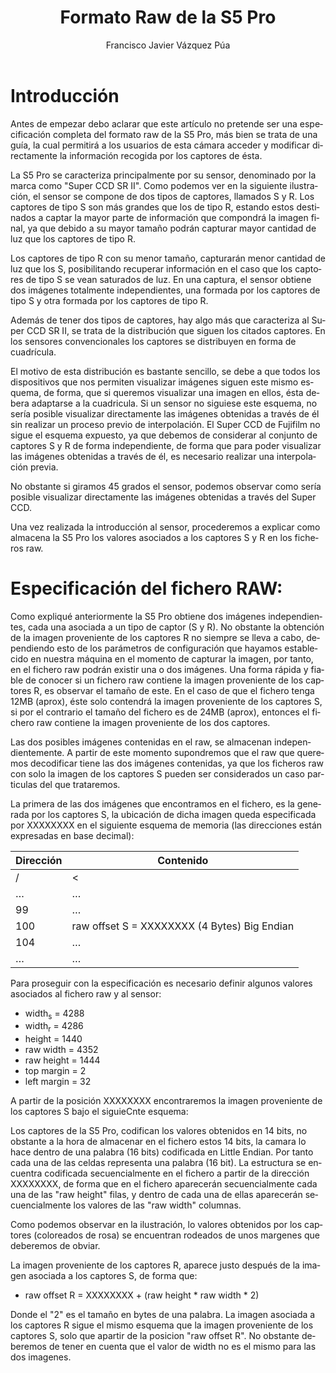 #+AUTHOR:Francisco Javier Vázquez Púa
#+TITLE:Formato Raw de la S5 Pro
#+LANGUAGE: es
#+STARTUP: showall hidestars

* Introducción
     
 
  Antes de empezar debo aclarar que este artículo no pretende ser una
  especificación completa del formato raw de la S5 Pro, más bien se
  trata de una guía, la cual permitirá a los usuarios de esta cámara
  acceder y modificar directamente la información recogida por los
  captores de ésta.

  La S5 Pro se caracteriza principalmente por su sensor, denominado
  por la marca como "Super CCD SR II". Como podemos ver en la
  siguiente ilustración, el sensor se compone de dos tipos de
  captores, llamados S y R. Los captores de tipo S son más grandes que
  los de tipo R, estando estos destinados a captar la mayor parte de
  información que compondrá la imagen final, ya que debido a su mayor
  tamaño podrán capturar mayor cantidad de luz que los captores de
  tipo R.

  Los captores de tipo R con su menor tamaño, capturarán menor
  cantidad de luz que los S, posibilitando recuperar información en el
  caso que los captores de tipo S se vean saturados de luz. En una
  captura, el sensor obtiene dos imágenes totalmente independientes,
  una formada por los captores de tipo S y otra formada por los
  captores de tipo R.

  [[file:img/sensor_small_rotate.png]]
  
  Además de tener dos tipos de captores, hay algo más que caracteriza
  al Super CCD SR II, se trata de la distribución que siguen los
  citados captores. En los sensores convencionales los captores se
  distribuyen en forma de cuadrícula.

  [[file:img/rejilla.png]]

  El motivo de esta distribución es bastante sencillo, se debe a que
  todos los dispositivos que nos permiten visualizar imágenes siguen
  este mismo esquema, de forma, que si queremos visualizar una imagen
  en ellos, ésta debera adaptarse a la cuadricula. Si un sensor no
  siguiese este esquema, no sería posible visualizar directamente las
  imágenes obtenidas a través de él sin realizar un proceso previo de
  interpolación. El Super CCD de Fujifilm no sigue el esquema
  expuesto, ya que debemos de considerar al conjunto de captores S y R
  de forma independiente, de forma que para poder visualizar las
  imágenes obtenidas a través de él, es necesario realizar una
  interpolación previa.

  No obstante si giramos 45 grados el sensor, podemos observar como
  sería posible visualizar directamente las imágenes obtenidas a
  través del Super CCD.

  [[file:img/sensor_small.png]]

  Una vez realizada la introducción al sensor, procederemos a explicar
  como almacena la S5 Pro los valores asociados a los captores S y R
  en los ficheros raw.

* Especificación del fichero RAW:
  
  Como expliqué anteriormente la S5 Pro obtiene dos imágenes
  independientes, cada una asociada a un tipo de captor (S y R). No
  obstante la obtención de la imagen proveniente de los captores R no
  siempre se lleva a cabo, dependiendo esto de los parámetros de
  configuración que hayamos establecido en nuestra máquina en el
  momento de capturar la imagen, por tanto, en el fichero raw podrán
  existir una o dos imágenes. Una forma rápida y fiable de conocer si
  un fichero raw contiene la imagen proveniente de los captores R, es
  observar el tamaño de este. En el caso de que el fichero tenga 12MB
  (aprox), éste solo contendrá la imagen proveniente de los captores
  S, si por el contrario el tamaño del fichero es de 24MB (aprox),
  entonces el fichero raw contiene la imagen proveniente de los dos
  captores.

  [[file:img/sensor_small_rotate_white.png]]

  Las dos posibles imágenes contenidas en el raw, se almacenan
  independientemente. A partir de este momento supondremos que el raw
  que queremos decodificar tiene las dos imágenes contenidas, ya que
  los ficheros raw con solo la imagen de los captores S pueden ser
  considerados un caso particulas del que trataremos. 

  La primera de las dos imágenes que encontramos en el fichero, es la
  generada por los captores S, la ubicación de dicha imagen queda
  especificada por XXXXXXXX en el siguiente esquema de memoria (las
  direcciones están expresadas en base decimal):

  | Dirección | Contenido                                    |
  |-----------+----------------------------------------------|
  | /         | <                                            |
  | ...       | ...                                          |
  |-----------+----------------------------------------------|
  | 99        | ...                                          |
  |-----------+----------------------------------------------|
  | 100       | raw offset S = XXXXXXXX (4 Bytes) Big Endian |
  |-----------+----------------------------------------------|
  | 104       | ...                                          |
  |-----------+----------------------------------------------|
  | ...       | ...                                          |
  |-----------+----------------------------------------------|

  Para proseguir con la especificación es necesario definir algunos
  valores asociados al fichero raw y al sensor:

  - width_s = 4288
  - width_r = 4286
  - height = 1440
  - raw width = 4352
  - raw height = 1444
  - top margin = 2
  - left margin = 32

 A partir de la posición XXXXXXXX encontraremos la imagen proveniente
 de los captores S bajo el siguieCnte esquema:

 [[file:img/raw_complet_schema.png][file:img/raw_complet_schema_small.png]]

 Los captores de la S5 Pro, codifican los valores obtenidos en 14
 bits, no obstante a la hora de almacenar en el fichero estos 14 bits,
 la camara lo hace dentro de una palabra (16 bits) codificada en
 Little Endian. Por tanto cada una de las celdas representa una
 palabra (16 bit). La estructura se encuentra codificada
 secuencialmente en el fichero a partir de la dirección XXXXXXXX, de
 forma que en el fichero aparecerán secuencialmente cada una de las
 "raw height" filas, y dentro de cada una de ellas aparecerán
 secuencialmente los valores de las "raw width" columnas.

 Como podemos observar en la ilustración, lo valores obtenidos por los
 captores (coloreados de rosa) se encuentran rodeados de unos margenes
 que deberemos de obviar.

 La imagen proveniente de los captores R, aparece justo después de la
 imagen asociada a los captores S, de forma que:

 - raw offset R = XXXXXXXX + (raw height * raw width * 2) 

 Donde el "2" es el tamaño en bytes de una palabra. La imagen asociada
 a los captores R sigue el mismo esquema que la imagen proveniente de
 los captores S, solo que apartir de la posicion "raw offset R". No
 obstante deberemos de tener en cuenta que el valor de width no es el
 mismo para las dos imagenes.







  
  

  


